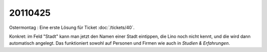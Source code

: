 20110425
========

Ostermontag : 
Eine erste Lösung für Ticket :doc:`/tickets/40`.

Konkret: im Feld "Stadt" kann man jetzt den Namen einer Stadt eintippen, 
die Lino noch nicht kennt, und die wird dann automatisch angelegt.
Das funktioniert sowohl auf Personen und Firmen wie auch in `Studien & Erfahrungen`.

